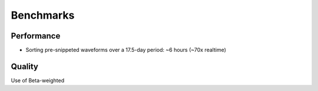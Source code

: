 ==========
Benchmarks
==========

Performance 
===========
* Sorting pre-snippeted waveforms over a 17.5-day period: ~6 hours (~70x realtime)

Quality
=======

Use of Beta-weighted 